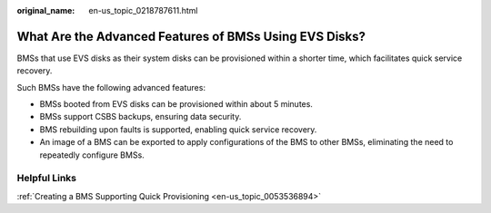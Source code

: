 :original_name: en-us_topic_0218787611.html

.. _en-us_topic_0218787611:

What Are the Advanced Features of BMSs Using EVS Disks?
=======================================================

BMSs that use EVS disks as their system disks can be provisioned within a shorter time, which facilitates quick service recovery.

Such BMSs have the following advanced features:

-  BMSs booted from EVS disks can be provisioned within about 5 minutes.
-  BMSs support CSBS backups, ensuring data security.
-  BMS rebuilding upon faults is supported, enabling quick service recovery.
-  An image of a BMS can be exported to apply configurations of the BMS to other BMSs, eliminating the need to repeatedly configure BMSs.

Helpful Links
-------------

:ref:`Creating a BMS Supporting Quick Provisioning <en-us_topic_0053536894>`
